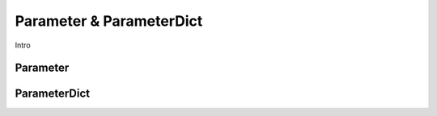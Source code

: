 Parameter & ParameterDict
=========================

Intro

Parameter
---------

ParameterDict
-------------